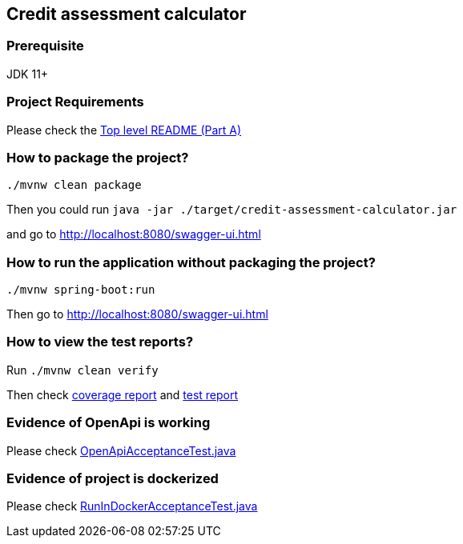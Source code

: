 == Credit assessment calculator

=== Prerequisite
JDK 11+

=== Project Requirements
Please check the
link:../README.adoc[Top level README (Part A)]

=== How to package the project?
`+./mvnw clean package+`

Then you could run
`+java -jar ./target/credit-assessment-calculator.jar+`

and go to http://localhost:8080/swagger-ui.html

=== How to run the application without packaging the project?
`+./mvnw spring-boot:run+`

Then go to http://localhost:8080/swagger-ui.html

=== How to view the test reports?
Run
`+./mvnw clean verify+`

Then check
link:./target/site/jacoco/index.html[coverage report]
and
link:./target/site/surefire-report.html[test report]

=== Evidence of OpenApi is working
Please check
link:./src/test/java/seraitrade/credit_assessment_calculator/test/acceptance/OpenApiAcceptanceTest.java[OpenApiAcceptanceTest.java]

=== Evidence of project is dockerized
Please check
link:./src/test/java/seraitrade/credit_assessment_calculator/test/acceptance/OpenApiAcceptanceTest.java[RunInDockerAcceptanceTest.java]
